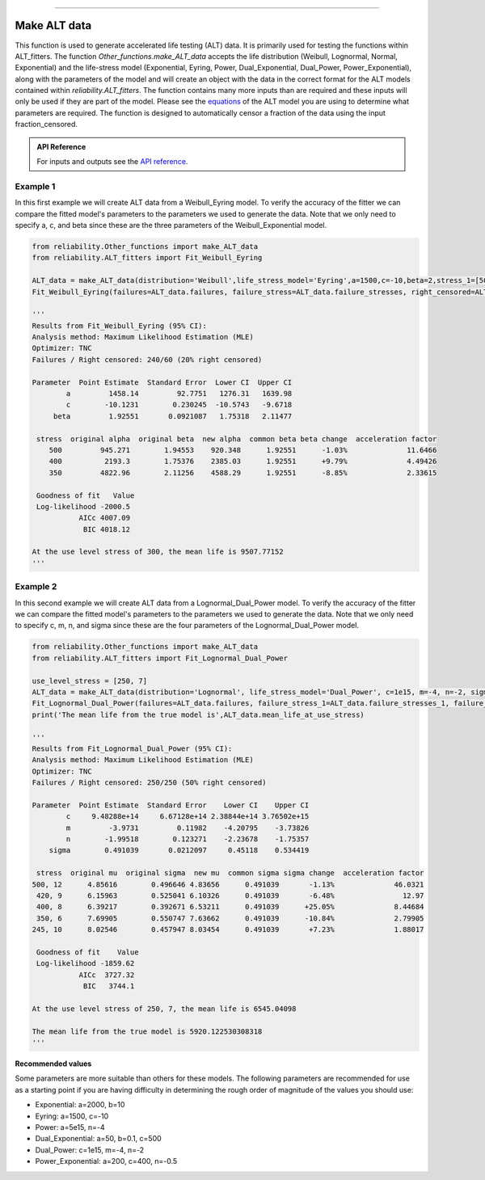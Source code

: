 .. image:: images/logo.png

-------------------------------------

Make ALT data
'''''''''''''

This function is used to generate accelerated life testing (ALT) data. It is primarily used for testing the functions within ALT_fitters. The function `Other_functions.make_ALT_data` accepts the life distribution (Weibull, Lognormal, Normal, Exponential) and the life-stress model (Exponential, Eyring, Power, Dual_Exponential, Dual_Power, Power_Exponential), along with the parameters of the model and will create an object with the data in the correct format for the ALT models contained within `reliability.ALT_fitters`. The function contains many more inputs than are required and these inputs will only be used if they are part of the model. Please see the `equations <https://reliability.readthedocs.io/en/latest/Equations%20of%20ALT%20models.html>`_ of the ALT model you are using to determine what parameters are required. The function is designed to automatically censor a fraction of the data using the input fraction_censored.

.. admonition:: API Reference

   For inputs and outputs see the `API reference <https://reliability.readthedocs.io/en/latest/API/Other_functions/make_ALT_data.html>`_.

Example 1
---------

In this first example we will create ALT data from a Weibull_Eyring model. To verify the accuracy of the fitter we can compare the fitted model's parameters to the parameters we used to generate the data. Note that we only need to specify a, c, and beta since these are the three parameters of the Weibull_Exponential model.

.. code:: python

    from reliability.Other_functions import make_ALT_data
    from reliability.ALT_fitters import Fit_Weibull_Eyring

    ALT_data = make_ALT_data(distribution='Weibull',life_stress_model='Eyring',a=1500,c=-10,beta=2,stress_1=[500,400,350],number_of_samples=100,fraction_censored=0.2,seed=1)
    Fit_Weibull_Eyring(failures=ALT_data.failures, failure_stress=ALT_data.failure_stresses, right_censored=ALT_data.right_censored, right_censored_stress=ALT_data.right_censored_stresses, use_level_stress=300, show_probability_plot=False, show_life_stress_plot=False)
    
    '''
    Results from Fit_Weibull_Eyring (95% CI):
    Analysis method: Maximum Likelihood Estimation (MLE)
    Optimizer: TNC
    Failures / Right censored: 240/60 (20% right censored) 
    
    Parameter  Point Estimate  Standard Error  Lower CI  Upper CI
            a         1458.14         92.7751   1276.31   1639.98
            c        -10.1231        0.230245  -10.5743   -9.6718
         beta         1.92551       0.0921087   1.75318   2.11477 
    
     stress  original alpha  original beta  new alpha  common beta beta change  acceleration factor
        500         945.271        1.94553    920.348      1.92551      -1.03%              11.6466
        400          2193.3        1.75376    2385.03      1.92551      +9.79%              4.49426
        350         4822.96        2.11256    4588.29      1.92551      -8.85%              2.33615
    
     Goodness of fit   Value
     Log-likelihood -2000.5
               AICc 4007.09
                BIC 4018.12 
    
    At the use level stress of 300, the mean life is 9507.77152
    '''

Example 2
---------

In this second example we will create ALT data from a Lognormal_Dual_Power model. To verify the accuracy of the fitter we can compare the fitted model's parameters to the parameters we used to generate the data. Note that we only need to specify c, m, n, and sigma since these are the four parameters of the Lognormal_Dual_Power model.

.. code:: python

    from reliability.Other_functions import make_ALT_data
    from reliability.ALT_fitters import Fit_Lognormal_Dual_Power

    use_level_stress = [250, 7]
    ALT_data = make_ALT_data(distribution='Lognormal', life_stress_model='Dual_Power', c=1e15, m=-4, n=-2, sigma=0.5, stress_1=[500, 400, 350, 420, 245], stress_2=[12, 8, 6, 9, 10], number_of_samples=100, fraction_censored=0.5, seed=1,use_level_stress=use_level_stress)
    Fit_Lognormal_Dual_Power(failures=ALT_data.failures, failure_stress_1=ALT_data.failure_stresses_1, failure_stress_2=ALT_data.failure_stresses_2, right_censored=ALT_data.right_censored, right_censored_stress_1=ALT_data.right_censored_stresses_1, right_censored_stress_2=ALT_data.right_censored_stresses_2, use_level_stress=use_level_stress, show_probability_plot=False, show_life_stress_plot=False)
    print('The mean life from the true model is',ALT_data.mean_life_at_use_stress)
    
    '''
    Results from Fit_Lognormal_Dual_Power (95% CI):
    Analysis method: Maximum Likelihood Estimation (MLE)
    Optimizer: TNC
    Failures / Right censored: 250/250 (50% right censored) 
    
    Parameter  Point Estimate  Standard Error    Lower CI    Upper CI
            c     9.48288e+14     6.67128e+14 2.38844e+14 3.76502e+15
            m         -3.9731         0.11982    -4.20795    -3.73826
            n        -1.99518        0.123271    -2.23678    -1.75357
        sigma        0.491039       0.0212097     0.45118    0.534419 
    
     stress  original mu  original sigma  new mu  common sigma sigma change  acceleration factor
    500, 12      4.85616        0.496646 4.83656      0.491039       -1.13%              46.0321
     420, 9      6.15963        0.525041 6.10326      0.491039       -6.48%                12.97
     400, 8      6.39217        0.392671 6.53211      0.491039      +25.05%              8.44684
     350, 6      7.69905        0.550747 7.63662      0.491039      -10.84%              2.79905
    245, 10      8.02546        0.457947 8.03454      0.491039       +7.23%              1.88017
    
     Goodness of fit    Value
     Log-likelihood -1859.62
               AICc  3727.32
                BIC   3744.1 
    
    At the use level stress of 250, 7, the mean life is 6545.04098
    
    The mean life from the true model is 5920.122530308318
    '''

**Recommended values**

Some parameters are more suitable than others for these models. The following parameters are recommended for use as a starting point if you are having difficulty in determining the rough order of magnitude of the values you should use:

- Exponential: a=2000, b=10
- Eyring: a=1500, c=-10
- Power: a=5e15, n=-4
- Dual_Exponential: a=50, b=0.1, c=500
- Dual_Power: c=1e15, m=-4, n=-2
- Power_Exponential: a=200, c=400, n=-0.5

